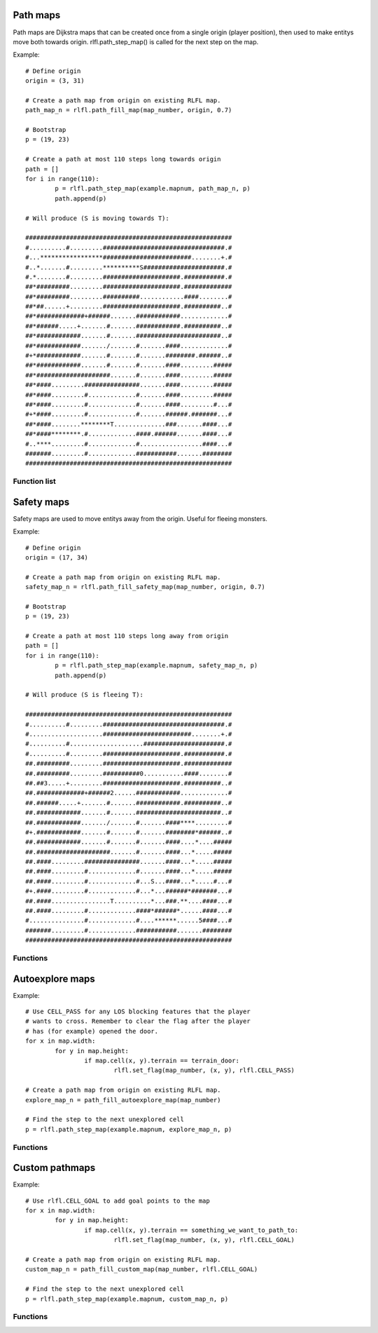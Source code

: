 Path maps
=========

Path maps are Dijkstra maps that can be created once from a single origin (player position), then used
to make entitys move both towards origin. rlfl.path_step_map() is called for the next step
on the map.

Example: ::
		
	# Define origin
	origin = (3, 31)
	
	# Create a path map from origin on existing RLFL map. 
	path_map_n = rlfl.path_fill_map(map_number, origin, 0.7)
	
	# Bootstrap
	p = (19, 23)
	
	# Create a path at most 110 steps long towards origin
	path = []
	for i in range(110):
		p = rlfl.path_step_map(example.mapnum, path_map_n, p)
		path.append(p)
	
	# Will produce (S is moving towards T):

	########################################################
	#..........#.........#################################.#
	#...*****************########################........+.#
	#..*.......#.........**********S######################.#
	#.*........#.........#####################.###########.#
	##*#########.........#####################.#############
	##*#########.........##########............####........#
	##*##......+.........#####################.##########..#
	##*#############+######.......############.............#
	##*######.....+.......#.......############.##########..#
	##*############.......#.......#######################..#
	##*############......./.......#.......####.............#
	#+*############.......#.......#.......########.######..#
	##*############.......#.......#.......####.........#####
	##*####################.......#.......####.........#####
	##*####.........###############.......####.........#####
	##*####.........#.............#.......####.........#####
	##*####.........#.............#.......####.........#...#
	#+*####.........#.............#.......######.#######...#
	##*####........********T..............###.......####...#
	##*####********.#.............####.######.......####...#
	#..****.........#.............#.................####...#
	#######.........#.............###########.......########
	########################################################
	
Function list
-------------

.. function:: rlfl.path_fill_map(map_number, origin[, diagonal_cost])

	Create a map and return its ID.
	
.. function:: rlfl.path_step_map(map_number, path_map_number, from_position)

	Returns the next step from `from_position` towards the `origin` used to create the path map.
	
.. function:: rlfl.path_clear_map(map_number, path_map_number)

	Delete the path map.
	
.. function:: rlfl.path_clear_all_maps(map_number)

	Delete all path maps on this map.
	
Safety maps
===========

Safety maps are used to move entitys away from the origin. Useful for fleeing monsters.

Example:	::

	# Define origin
	origin = (17, 34)
	
	# Create a path map from origin on existing RLFL map. 
	safety_map_n = rlfl.path_fill_safety_map(map_number, origin, 0.7)
	
	# Bootstrap
	p = (19, 23)
	
	# Create a path at most 110 steps long away from origin
	path = []
	for i in range(110):
		p = rlfl.path_step_map(example.mapnum, safety_map_n, p)
		path.append(p)
	
	# Will produce (S is fleeing T):

	########################################################
	#..........#.........#################################.#
	#....................########################........+.#
	#..........#....................######################.#
	#..........#.........#####################.###########.#
	##.#########.........#####################.#############
	##.#########.........##########0...........####........#
	##.##3.....+.........#####################.##########..#
	##.#############+######2......############.............#
	##.######.....+.......#.......############.##########..#
	##.############.......#.......#######################..#
	##.############......./.......#.......####****.........#
	#+.############.......#.......#.......########*######..#
	##.############.......#.......#.......####....*....#####
	##.####################.......#.......####...*.....#####
	##.####.........###############.......####...*.....#####
	##.####.........#.............#.......####...*.....#####
	##.####.........#.............#...S...####...*.....#...#
	#+.####.........#.............#...*...######*#######...#
	##.####................T..........*...###.**....####...#
	##.####.........#.............####*######*......####...#
	#...............#.............#....******......5####...#
	#######.........#.............###########.......########
	########################################################
	
Functions
---------

..	function:: rlfl.path_fill_safety_map(map_number, origin[, diagonal_cost])

	Create a safety map and return its ID.
	
Autoexplore maps
================

Example:	::

	# Use CELL_PASS for any LOS blocking features that the player 
	# wants to cross. Remember to clear the flag after the player 
	# has (for example) opened the door.
	for x in map.width:
		for y in map.height:
			if map.cell(x, y).terrain == terrain_door:
				rlfl.set_flag(map_number, (x, y), rlfl.CELL_PASS)
				
	# Create a path map from origin on existing RLFL map. 
	explore_map_n = path_fill_autoexplore_map(map_number)
	
	# Find the step to the next unexplored cell
	p = rlfl.path_step_map(example.mapnum, explore_map_n, p)
	
Functions
---------

..	function:: path_fill_autoexplore_map(map_number[, flags, diagonal_cost])

	Create a auto explore map and return its ID.
	
Custom pathmaps
===============

Example:	::

	# Use rlfl.CELL_GOAL to add goal points to the map
	for x in map.width:
		for y in map.height:
			if map.cell(x, y).terrain == something_we_want_to_path_to:
				rlfl.set_flag(map_number, (x, y), rlfl.CELL_GOAL)
				
	# Create a path map from origin on existing RLFL map. 
	custom_map_n = path_fill_custom_map(map_number, rlfl.CELL_GOAL)
	
	# Find the step to the next unexplored cell
	p = rlfl.path_step_map(example.mapnum, custom_map_n, p)
	
Functions
---------

..	function:: path_fill_custom_map(map_number[, flags, diagonal_cost])

	Create a custom path-map and return its ID.
